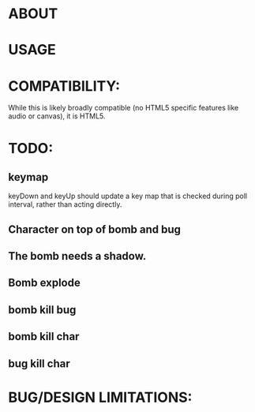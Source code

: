 * ABOUT
* USAGE
* COMPATIBILITY:
  While this is likely broadly compatible (no HTML5 specific features
  like audio or canvas), it is HTML5.  
* TODO:
** keymap
   keyDown and keyUp should update a key map that is checked during
   poll interval, rather than acting directly.
** Character on top of bomb and bug
** The bomb needs a shadow.
** Bomb explode
** bomb kill bug
** bomb kill char
** bug kill char
* BUG/DESIGN LIMITATIONS:

